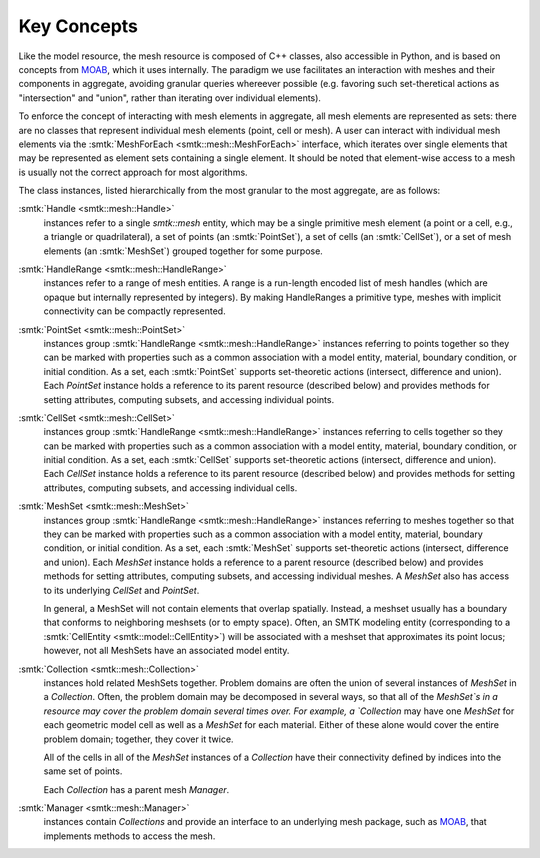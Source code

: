 Key Concepts
============

Like the model resource, the mesh resource is composed of C++ classes,
also accessible in Python, and is based on concepts from MOAB_,
which it uses internally. The paradigm we use facilitates an
interaction with meshes and their components in aggregate,
avoiding granular queries whereever possible (e.g. favoring
such set-theretical actions as "intersection" and "union", rather than
iterating over individual elements).

To enforce the concept of interacting with mesh elements in
aggregate, all mesh elements are represented as sets: there are no
classes that represent individual mesh elements (point, cell or
mesh). A user can interact with individual mesh elements via the
:smtk:`MeshForEach <smtk::mesh::MeshForEach>` interface, which iterates
over single elements that may be represented as element sets containing
a single element. It should be noted that element-wise access to a mesh
is usually not the correct approach for most algorithms.

The class instances, listed hierarchically from the most granular to
the most aggregate, are as follows:

:smtk:`Handle <smtk::mesh::Handle>`
  instances refer to a single `smtk::mesh` entity, which may be a
  single primitive mesh element (a point or a cell, e.g., a triangle or
  quadrilateral),  a set of points (an :smtk:`PointSet`), a set of
  cells (an :smtk:`CellSet`), or a set of mesh elements (an
  :smtk:`MeshSet`) grouped together for some purpose.

:smtk:`HandleRange <smtk::mesh::HandleRange>`
  instances refer to a range of mesh entities.
  A range is a run-length encoded list of mesh handles (which are opaque
  but internally represented by integers).
  By making HandleRanges a primitive type,
  meshes with implicit connectivity can be compactly represented.

:smtk:`PointSet <smtk::mesh::PointSet>`
  instances group :smtk:`HandleRange <smtk::mesh::HandleRange>` instances referring to points
  together so they can be marked with properties such as a common
  association with a model entity, material, boundary condition, or
  initial condition. As a set, each :smtk:`PointSet` supports set-theoretic
  actions (intersect, difference and union).   Each `PointSet`
  instance holds a reference to its parent resource (described below)
  and provides methods for setting attributes, computing subsets, and accessing
  individual points.

:smtk:`CellSet <smtk::mesh::CellSet>`
  instances group :smtk:`HandleRange <smtk::mesh::HandleRange>` instances referring to cells
  together so they can be marked with properties such as a common
  association with a model entity, material, boundary condition, or
  initial condition. As a set, each :smtk:`CellSet` supports set-theoretic
  actions (intersect, difference and union).   Each `CellSet`
  instance holds a reference to its parent resource (described below)
  and provides methods for setting attributes, computing subsets, and accessing
  individual cells.

:smtk:`MeshSet <smtk::mesh::MeshSet>`
  instances group :smtk:`HandleRange <smtk::mesh::HandleRange>` instances referring to meshes
  together so that they can be marked with properties such as a common
  association with a model entity, material, boundary condition, or
  initial condition. As a set, each :smtk:`MeshSet` supports set-theoretic
  actions (intersect, difference and union). Each `MeshSet` instance
  holds a reference to a parent resource (described below) and
  provides methods for setting attributes, computing subsets, and
  accessing individual meshes. A `MeshSet` also has access to its
  underlying `CellSet` and `PointSet`.

  In general, a MeshSet will not contain elements that overlap spatially.
  Instead, a meshset usually has a boundary that conforms to neighboring
  meshsets (or to empty space).
  Often, an SMTK modeling entity (corresponding to a
  :smtk:`CellEntity <smtk::model::CellEntity>`) will be associated
  with a meshset that approximates its point locus;
  however, not all MeshSets have an associated model entity.

:smtk:`Collection <smtk::mesh::Collection>`
  instances hold related MeshSets together.
  Problem domains are often the union of several instances of
  `MeshSet` in a `Collection`. Often, the problem domain may be
  decomposed in several ways, so that all of the `MeshSet`s in a
  resource may cover the problem domain several
  times over.
  For example, a `Collection` may have one `MeshSet` for each geometric model
  cell as well as a `MeshSet` for each material.
  Either of these alone would cover the entire problem domain;
  together, they cover it twice.

  All of the cells in all of the `MeshSet` instances of a `Collection` have their
  connectivity defined by indices into the same set of points.

  Each `Collection` has a parent mesh `Manager`.

:smtk:`Manager <smtk::mesh::Manager>`
  instances contain `Collections` and provide an interface to an
  underlying mesh package, such as MOAB_, that implements methods to
  access the mesh.

.. _MOAB: https://bitbucket.org/fathomteam/moab

